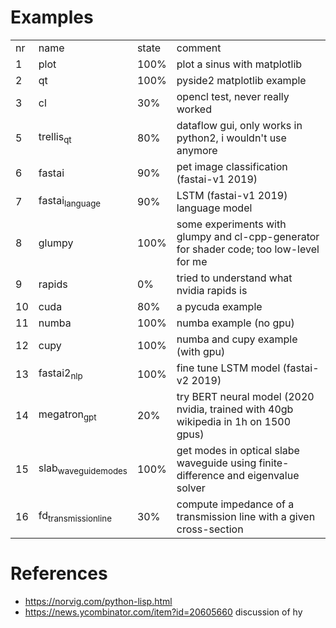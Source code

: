 * Examples

| nr | name                 | state | comment                                                                                 |
|  1 | plot                 |  100% | plot a sinus with matplotlib                                                            |
|  2 | qt                   |  100% | pyside2 matplotlib example                                                              |
|  3 | cl                   |   30% | opencl test, never really worked                                                        |
|  5 | trellis_qt           |   80% | dataflow gui, only works in python2, i wouldn't use anymore                             |
|  6 | fastai               |   90% | pet image classification (fastai-v1 2019)                                               |
|  7 | fastai_language      |   90% | LSTM (fastai-v1 2019) language model                                                    |
|  8 | glumpy               |  100% | some experiments with glumpy and cl-cpp-generator for shader code; too low-level for me |
|  9 | rapids               |    0% | tried to understand what nvidia rapids is                                               |
| 10 | cuda                 |   80% | a pycuda example                                                                        |
| 11 | numba                |  100% | numba example (no gpu)                                                                  |
| 12 | cupy                 |  100% | numba and cupy example (with gpu)                                                       |
| 13 | fastai2_nlp          |  100% | fine tune LSTM model (fastai-v2 2019)                                                   |
| 14 | megatron_gpt         |   20% | try BERT neural model (2020 nvidia, trained with 40gb wikipedia in 1h on 1500 gpus)     |
| 15 | slab_waveguide_modes |  100% | get modes in optical slabe waveguide using finite-difference and eigenvalue solver      |
| 16 | fd_transmission_line |   30% | compute impedance of a transmission line with a given cross-section                     |

* References

- https://norvig.com/python-lisp.html
- https://news.ycombinator.com/item?id=20605660 discussion of hy
